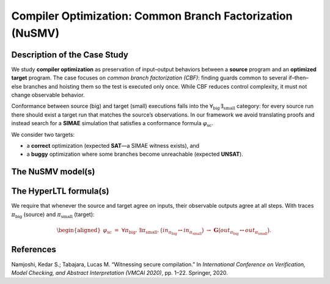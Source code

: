 Compiler Optimization: Common Branch Factorization (NuSMV)
==========================================================

Description of the Case Study
-----------------------------

We study **compiler optimization** as preservation of input–output behaviors between a **source** program and an **optimized target** program. The case focuses on *common branch factorization (CBF)*: finding guards common to several if–then–else branches and hoisting them so the test is executed only once. While CBF reduces control complexity, it must not change observable behavior.

Conformance between source (big) and target (small) executions falls into the :math:`\forall_{\text{big}}\,\exists_{\text{small}}` category: for every source run there should exist a target run that matches the source’s observations. In our framework we avoid translating proofs and instead search for a **SIMAE** simulation that satisfies a conformance formula :math:`\varphi_{\mathrm{sc}}`.

We consider two targets:

- a **correct** optimization (expected **SAT**—a SIMAE witness exists), and
- a **buggy** optimization where some branches become unreachable (expected **UNSAT**).

The NuSMV model(s)
------------------

.. tabs::

   .. tab:: Source (big)

      .. literalinclude:: ../../benchmarks_ui/nusmv/security/loop_conditions/cbf/cbf1.smv           
         :language: smv

   .. tab:: Target (small) — correct

      .. literalinclude:: ../../benchmarks_ui/nusmv/security/loop_conditions/cbf/cbf2.smv
         :language: smv

   .. tab:: Target (small) — buggy

      .. literalinclude:: ../../benchmarks_ui/nusmv/security/loop_conditions/cbf/cbf2_buggy.smv
         :language: smv

The HyperLTL formula(s)
-----------------------

We require that whenever the source and target agree on inputs, their observable outputs agree at all steps. With traces :math:`\pi_{\text{big}}` (source) and :math:`\pi_{\text{small}}` (target):

.. math::

   \begin{aligned}
   \varphi_{\mathrm{sc}}
   \;=\;
   \forall \pi_{\text{big}}.\ \exists \pi_{\text{small}}.\ 
   \big( \mathit{in}_{\pi_{\text{big}}} \leftrightarrow \mathit{in}_{\pi_{\text{small}}} \big)
   \ \rightarrow\
   \mathbf{G}\big( \mathit{out}_{\pi_{\text{big}}} \leftrightarrow \mathit{out}_{\pi_{\text{small}}} \big).
   \end{aligned}

.. tabs::

   .. tab:: Formula

      .. literalinclude::  ../../benchmarks_ui/nusmv/security/loop_conditions/cbf/cbf.hq
         :language: hq



References
----------

.. _CBF32:

Namjoshi, Kedar S.; Tabajara, Lucas M. “Witnessing secure compilation.” In *International Conference on Verification, Model Checking, and Abstract Interpretation (VMCAI 2020)*, pp. 1–22. Springer, 2020.

